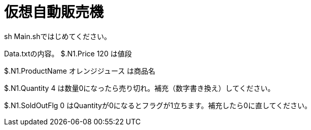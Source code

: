 
= 仮想自動販売機


sh Main.shではじめてください。


Data.txtの内容。
$.N1.Price	120
は値段

$.N1.ProductName	オレンジジュース
は商品名

$.N1.Quantity	4
は数量0になったら売り切れ。補充（数字書き換え）してください。

$.N1.SoldOutFlg	0
はQuantityが0になるとフラグが1立ちます。補充したら0に直してください。









